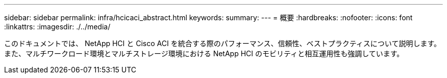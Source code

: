 ---
sidebar: sidebar 
permalink: infra/hcicaci_abstract.html 
keywords:  
summary:  
---
= 概要
:hardbreaks:
:nofooter: 
:icons: font
:linkattrs: 
:imagesdir: ./../media/


[role="lead"]
このドキュメントでは、 NetApp HCI と Cisco ACI を統合する際のパフォーマンス、信頼性、ベストプラクティスについて説明します。また、マルチワークロード環境とマルチストレージ環境における NetApp HCI のモビリティと相互運用性も強調しています。
